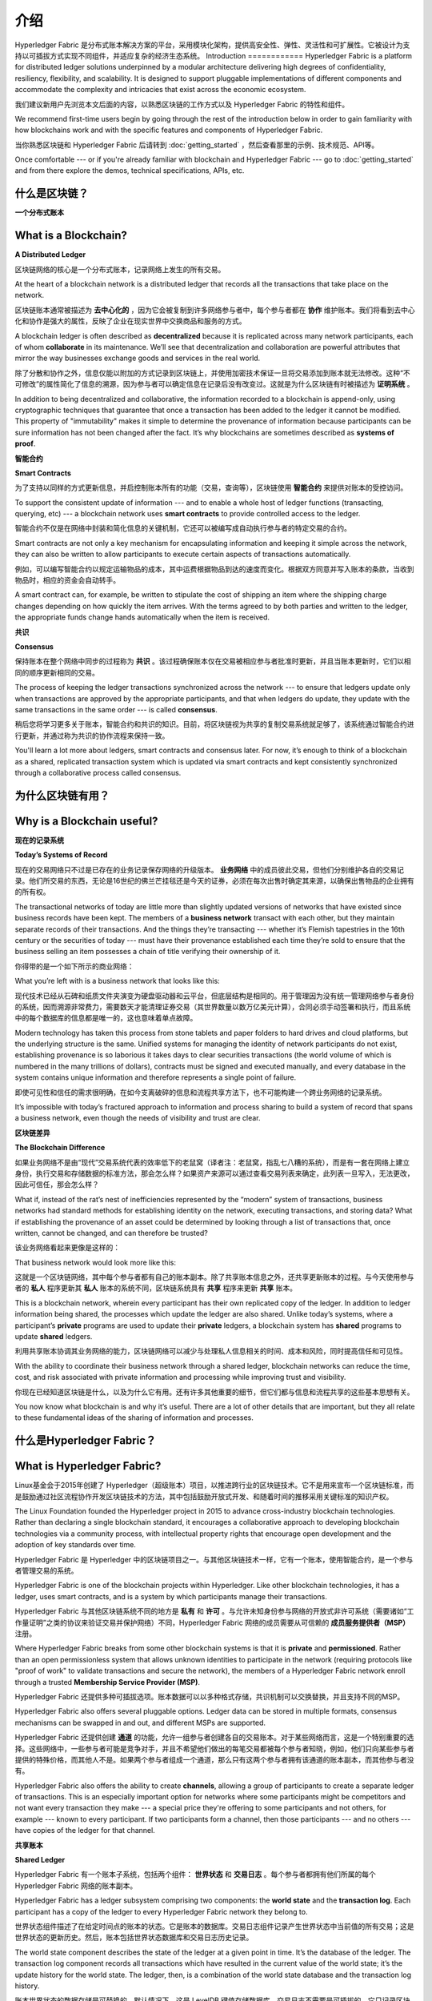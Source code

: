 介绍
============
Hyperledger Fabric 是分布式账本解决方案的平台，采用模块化架构，提供高安全性、弹性、灵活性和可扩展性。它被设计为支持以可插拔方式实现不同组件，并适应复杂的经济生态系统。
Introduction
============
Hyperledger Fabric is a platform for distributed ledger solutions underpinned
by a modular architecture delivering high degrees of confidentiality,
resiliency, flexibility, and scalability. It is designed to support pluggable
implementations of different components and accommodate the complexity and
intricacies that exist across the economic ecosystem.

我们建议新用户先浏览本文后面的内容，以熟悉区块链的工作方式以及 Hyperledger Fabric 的特性和组件。

We recommend first-time users begin by going through the rest of the
introduction below in order to gain familiarity with how blockchains work
and with the specific features and components of Hyperledger Fabric.

当你熟悉区块链和 Hyperledger Fabric 后请转到 :doc:`getting_started` ，然后查看那里的示例、技术规范、API等。

Once comfortable --- or if you're already familiar with blockchain and
Hyperledger Fabric --- go to :doc:`getting_started` and from there explore the
demos, technical specifications, APIs, etc.

什么是区块链？
---------------------
**一个分布式账本**

What is a Blockchain?
---------------------
**A Distributed Ledger**

区块链网络的核心是一个分布式账本，记录网络上发生的所有交易。

At the heart of a blockchain network is a distributed ledger that records all
the transactions that take place on the network.

区块链账本通常被描述为 **去中心化的** ，因为它会被复制到许多网络参与者中，每个参与者都在 **协作** 维护账本。我们将看到去中心化和协作是强大的属性，反映了企业在现实世界中交换商品和服务的方式。

A blockchain ledger is often described as **decentralized** because it is replicated
across many network participants, each of whom **collaborate** in its maintenance.
We’ll see that decentralization and collaboration are powerful attributes that
mirror the way businesses exchange goods and services in the real world.

.. image:: images/basic_network.png

除了分散和协作之外，信息仅能以附加的方式记录到区块链上，并使用加密技术保证一旦将交易添加到账本就无法修改。这种“不可修改”的属性简化了信息的溯源，因为参与者可以确定信息在记录后没有改变过。这就是为什么区块链有时被描述为 **证明系统** 。

In addition to being decentralized and collaborative, the information recorded
to a blockchain is append-only, using cryptographic techniques that guarantee
that once a transaction has been added to the ledger it cannot be modified.
This property of "immutability" makes it simple to determine the provenance of
information because participants can be sure information has not been changed
after the fact. It’s why blockchains are sometimes described as **systems of proof**.

**智能合约**

**Smart Contracts**

为了支持以同样的方式更新信息，并启控制账本所有的功能（交易，查询等），区块链使用 **智能合约** 来提供对账本的受控访问。

To support the consistent update of information --- and to enable a whole host of
ledger functions (transacting, querying, etc) --- a blockchain network uses **smart
contracts** to provide controlled access to the ledger.

.. image:: images/Smart_Contract.png

智能合约不仅是在网络中封装和简化信息的关键机制，它还可以被编写成自动执行参与者的特定交易的合约。

Smart contracts are not only a key mechanism for encapsulating information
and keeping it simple across the network, they can also be written to allow
participants to execute certain aspects of transactions automatically.

例如，可以编写智能合约以规定运输物品的成本，其中运费根据物品到达的速度而变化。根据双方同意并写入账本的条款，当收到物品时，相应的资金会自动转手。

A smart contract can, for example, be written to stipulate the cost of shipping
an item where the shipping charge changes depending on how quickly the item arrives.
With the terms agreed to by both parties and written to the ledger,
the appropriate funds change hands automatically when the item is received.

**共识**

**Consensus**

保持账本在整个网络中同步的过程称为 **共识** 。该过程确保账本仅在交易被相应参与者批准时更新，并且当账本更新时，它们以相同的顺序更新相同的交易。

The process of keeping the ledger transactions synchronized across the network ---
to ensure that ledgers update only when transactions are approved by the appropriate
participants, and that when ledgers do update, they update with the
same transactions in the same order --- is called **consensus**.

.. image:: images/consensus.png

稍后您将学习更多关于账本，智能合约和共识的知识。目前，将区块链视为共享的复制交易系统就足够了，该系统通过智能合约进行更新，并通过称为共识的协作流程来保持一致。

You'll learn a lot more about ledgers, smart contracts and consensus later. For
now, it’s enough to think of a blockchain as a shared, replicated transaction
system which is updated via smart contracts and kept consistently
synchronized through a collaborative process called consensus.

为什么区块链有用？
---------------------------

Why is a Blockchain useful?
---------------------------

**现在的记录系统**

**Today’s Systems of Record**

现在的交易网络只不过是已存在的业务记录保存网络的升级版本。 **业务网络** 中的成员彼此交易，但他们分别维护各自的交易记录。他们所交易的东西，无论是16世纪的佛兰芒挂毯还是今天的证券，必须在每次出售时确定其来源，以确保出售物品的企业拥有的所有权。

The transactional networks of today are little more than slightly updated
versions of networks that have existed since business records have been kept.
The members of a **business network** transact with each other, but they maintain
separate records of their transactions. And the things they’re transacting ---
whether it’s Flemish tapestries in the 16th century or the securities of today
--- must have their provenance established each time they’re sold to ensure that
the business selling an item possesses a chain of title verifying their
ownership of it.

你得带的是一个如下所示的商业网络：

What you’re left with is a business network that looks like this:

.. image:: images/current_network.png

现代技术已经从石碑和纸质文件夹演变为硬盘驱动器和云平台，但底层结构是相同的。用于管理因为没有统一管理网络参与者身份的系统，因而溯源非常费力，需要数天才能清理证券交易（其世界数量以数万亿美元计算），合同必须手动签署和执行，而且系统中的每个数据库的信息都是唯一的，这也意味着单点故障。

Modern technology has taken this process from stone tablets and paper folders
to hard drives and cloud platforms, but the underlying structure is the same.
Unified systems for managing the identity of network participants do not exist,
establishing provenance is so laborious it takes days to clear securities
transactions (the world volume of which is numbered in the many trillions of
dollars), contracts must be signed and executed manually, and every database in
the system contains unique information and therefore represents a single point
of failure.

即使可见性和信任的需求很明确，在如今支离破碎的信息和流程共享方法下，也不可能构建一个跨业务网络的记录系统。

It’s impossible with today’s fractured approach to information and
process sharing to build a system of record that spans a business network, even
though the needs of visibility and trust are clear.

**区块链差异**

**The Blockchain Difference**

如果业务网络不是由“现代”交易系统代表的效率低下的老鼠窝（译者注：老鼠窝，指乱七八糟的系统），而是有一套在网络上建立身份，执行交易和存储数据的标准方法，那会怎么样？如果资产来源可以通过查看交易列表来确定，此列表一旦写入，无法更改，因此可信任，那会怎么样？

What if, instead of the rat’s nest of inefficiencies represented by the “modern”
system of transactions, business networks had standard methods for establishing
identity on the network, executing transactions, and storing data? What
if establishing the provenance of an asset could be determined by looking
through a list of transactions that, once written, cannot be changed, and can
therefore be trusted?

该业务网络看起来更像是这样的：

That business network would look more like this:

.. image:: images/future_net.png

这就是一个区块链网络，其中每个参与者都有自己的账本副本。除了共享账本信息之外，还共享更新账本的过程。与今天使用参与者的 **私人** 程序更新其 **私人** 账本的系统不同，区块链系统具有 **共享** 程序来更新 **共享** 账本。

This is a blockchain network, wherein every participant has their own replicated
copy of the ledger. In addition to ledger information being shared, the processes
which update the ledger are also shared. Unlike today’s systems, where a
participant’s **private** programs are used to update their **private** ledgers,
a blockchain system has **shared** programs to update **shared** ledgers.

利用共享账本协调其业务网络的能力，区块链网络可以减少与处理私人信息相关的时间、成本和风险，同时提高信任和可见性。

With the ability to coordinate their business network through a shared ledger,
blockchain networks can reduce the time, cost, and risk associated with private
information and processing while improving trust and visibility.

你现在已经知道区块链是什么，以及为什么它有用。还有许多其他重要的细节，但它们都与信息和流程共享的这些基本思想有关。

You now know what blockchain is and why it’s useful. There are a lot of other
details that are important, but they all relate to these fundamental ideas of
the sharing of information and processes.

什么是Hyperledger Fabric？
---------------------------

What is Hyperledger Fabric?
---------------------------

Linux基金会于2015年创建了 Hyperledger（超级账本）项目，以推进跨行业的区块链技术。它不是用来宣布一个区块链标准，而是鼓励通过社区流程协作开发区块链技术的方法，其中包括鼓励开放式开发、和随着时间的推移采用关键标准的知识产权。

The Linux Foundation founded the Hyperledger project in 2015 to advance
cross-industry blockchain technologies. Rather than declaring a single
blockchain standard, it encourages a collaborative approach to developing
blockchain technologies via a community process, with intellectual property
rights that encourage open development and the adoption of key standards over
time.

Hyperledger Fabric 是 Hyperledger 中的区块链项目之一。与其他区块链技术一样，它有一个账本，使用智能合约，是一个参与者管理交易的系统。

Hyperledger Fabric is one of the blockchain projects within Hyperledger.
Like other blockchain technologies, it has a ledger, uses smart contracts,
and is a system by which participants manage their transactions.

Hyperledger Fabric 与其他区块链系统不同的地方是 **私有** 和 **许可** 。与允许未知身份参与网络的开放式非许可系统（需要诸如“工作量证明”之类的协议来验证交易并保护网络）不同，Hyperledger Fabric 网络的成员需要从可信赖的 **成员服务提供者（MSP）** 注册。

Where Hyperledger Fabric breaks from some other blockchain systems is that
it is **private** and **permissioned**. Rather than an open permissionless system
that allows unknown identities to participate in the network (requiring protocols
like "proof of work" to validate transactions and secure the network), the members
of a Hyperledger Fabric network enroll through a trusted **Membership Service Provider (MSP)**.

Hyperledger Fabric 还提供多种可插拔选项。账本数据可以以多种格式存储，共识机制可以交换替换，并且支持不同的MSP。

Hyperledger Fabric also offers several pluggable options. Ledger data can be
stored in multiple formats, consensus mechanisms can be swapped in and out,
and different MSPs are supported.

Hyperledger Fabric 还提供创建 **通道** 的功能，允许一组参与者创建各自的交易账本。对于某些网络而言，这是一个特别重要的选择。这些网络中，一些参与者可能是竞争对手，并且不希望他们做出的每笔交易都被每个参与者知晓，例如，他们只向某些参与者提供的特殊价格，而其他人不是。如果两个参与者组成一个通道，那么只有这两个参与者拥有该通道的账本副本，而其他参与者没有。

Hyperledger Fabric also offers the ability to create **channels**, allowing a group of
participants to create a separate ledger of transactions. This is an especially
important option for networks where some participants might be competitors and not
want every transaction they make --- a special price they're offering to some participants
and not others, for example --- known to every participant. If two participants
form a channel, then those participants --- and no others --- have copies of the ledger
for that channel.

**共享账本**

**Shared Ledger**

Hyperledger Fabric 有一个账本子系统，包括两个组件： **世界状态** 和 **交易日志** 。每个参与者都拥有他们所属的每个 Hyperledger Fabric 网络的账本副本。

Hyperledger Fabric has a ledger subsystem comprising two components: the **world
state** and the **transaction log**. Each participant has a copy of the ledger to
every Hyperledger Fabric network they belong to.

世界状态组件描述了在给定时间点的账本的状态。它是账本的数据库。交易日志组件记录产生世界状态中当前值的所有交易；这是世界状态的更新历史。然后，账本包括世界状态数据库和交易日志历史记录。

The world state component describes the state of the ledger at a given point
in time. It’s the database of the ledger. The transaction log component records
all transactions which have resulted in the current value of the world state;
it’s the update history for the world state. The ledger, then, is a combination
of the world state database and the transaction log history.

账本世界状态的数据存储是可替换的。默认情况下，这是 LevelDB 键值存储数据库。交易日志不需要是可插拔的。它只记录区块链网络使用的账本数据库前后的值。

The ledger has a replaceable data store for the world state. By default, this
is a LevelDB key-value store database. The transaction log does not need to be
pluggable. It simply records the before and after values of the ledger database
being used by the blockchain network.

**智能合约**

**Smart Contracts**

Hyperledger Fabric 智能合约用 **链码** 编写，当该应用程序需要与账本交互时，由区块链外部的应用程序调用。在大多数情况下，链码只与账本的数据库、世界状态（例如，查询）交互，而不与交易日志交互。

Hyperledger Fabric smart contracts are written in **chaincode** and are invoked
by an application external to the blockchain when that application needs to
interact with the ledger. In most cases, chaincode interacts only with the
database component of the ledger, the world state (querying it, for example), and
not the transaction log.

链码可以用几种编程语言实现。目前支持 Go 和 Node。

Chaincode can be implemented in several programming languages. Currently, Go and
Node are supported.

**隐私**

**Privacy**

根据网络的需求，企业对企业（B2B）网络中的参与者可能对他们共享的信息量非常敏感。对于其他网络，隐私不是最受关注的问题。

Depending on the needs of a network, participants in a Business-to-Business
(B2B) network might be extremely sensitive about how much information they share.
For other networks, privacy will not be a top concern.

Hyperledger Fabric 支持私有网络（使用通道）是很重要的，因为网络是相对开放的。

Hyperledger Fabric supports networks where privacy (using channels) is a key
operational requirement as well as networks that are comparatively open.

**共识**

**Consensus**

交易必须按照发生的顺序写入账本，即使它们可能位于网络中不同的参与者集合之中。为此，必须建立交易的顺序，且必须采用一种方法来拒绝错误（或恶意）插入到账本中的非法交易。

Transactions must be written to the ledger in the order in which they occur,
even though they might be between different sets of participants within the
network. For this to happen, the order of transactions must be established
and a method for rejecting bad transactions that have been inserted into the
ledger in error (or maliciously) must be put into place.

这是一个彻底的计算机科学研究领域，且有很多方法可以实现它，每个方法都有不同的权衡。例如，PBFT（实用拜占庭容错算法）可以为文件副本提供一种机制，使其能够保持各个副本的一致性，即使在发生损坏的情况下也是如此。或者，在比特币中，通过称为挖矿的过程进行排序，其中竞争计算机竞相解决加密难题，该难题定义所有过程随后构建的顺序。

This is a thoroughly researched area of computer science, and there are many
ways to achieve it, each with different trade-offs. For example, PBFT (Practical
Byzantine Fault Tolerance) can provide a mechanism for file replicas to
communicate with each other to keep each copy consistent, even in the event
of corruption. Alternatively, in Bitcoin, ordering happens through a process
called mining where competing computers race to solve a cryptographic puzzle
which defines the order that all processes subsequently build upon.

Hyperledger Fabric 被设计为允许网络启动者选择最能代表参与者间存在的关系的共识机制。与隐私一样，有一系列需求；从在他们的关系中高度结构化的网络，到更加点对点的网络。

Hyperledger Fabric has been designed to allow network starters to choose a
consensus mechanism that best represents the relationships that exist between
participants. As with privacy, there is a spectrum of needs; from networks
that are highly structured in their relationships to those that are more
peer-to-peer.

我们将了解有关 Hyperledger Fabric 共识机制的更多信息，Hyperledger Fabric 的共识机制目前包括 Solo、Kafka 和 Raft。

我在哪了解更多？
-----------------------

* `身份 <identity/identity.html>`_ (概念文档)

将带您了解网络中的关键角色身份（使用已建立的PKI结构和x.509证书）。

* `成员 <membership/membership.html>`_ (概念文档)

带您了解将身份转换为 Fabric 网络中的角色的成员服务提供商（MSP）。

* `节点 <peers/peers.html>`_ (概念文档)

节点，组织所有的托管账本和智能合约，构成 Fabric 网络的物理结构。

* :doc:`build_network` (教程)

了解如何使用示例脚本下载 Fabric 二进制文件并启动您自己的示例网络。然后拆解网络，了解它是如何一步一步构建的。

* :doc:`write_first_app` (教程)

部署一个非常简单的网络（甚至比构建您的第一个网络更简单）与简单的智能合约和应用程序一起使用。

* :doc:`txflow`

以宏观视角来查看示例交易流。

* :doc:`fabric_model`

以宏观视角来查看本章介绍的和其他的一些组件和概念，并介绍了它们如何在示例交易流中协同工作。
